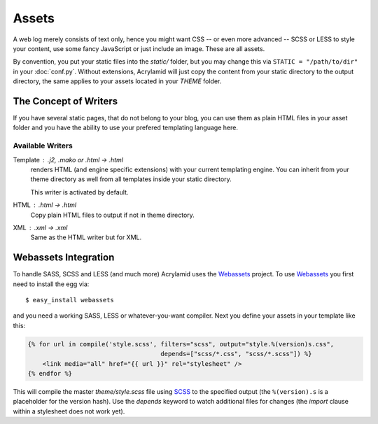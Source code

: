 Assets
======

A web log merely consists of text only, hence you might want CSS -- or even
more advanced -- SCSS or LESS to style your content, use some fancy JavaScript
or just include an image. These are all assets.

By convention, you put your static files into the `static/` folder, but you
may change this via ``STATIC = "/path/to/dir"`` in your :doc:`conf.py`.
Without extensions, Acrylamid will just copy the content from your static
directory to the output directory, the same applies to your assets located
in your `THEME` folder.

The Concept of Writers
----------------------

If you have several static pages, that do not belong to your blog, you can use
them as plain HTML files in your asset folder and you have the ability to use
your prefered templating language here.

Available Writers
^^^^^^^^^^^^^^^^^

Template : .j2, .mako or .html -> .html
    renders HTML (and engine specific extensions) with your current templating
    engine. You can inherit from your theme directory as well from all
    templates inside your static directory.

    This writer is activated by default.

HTML : .html -> .html
    Copy plain HTML files to output if not in theme directory.

XML : .xml -> .xml
    Same as the HTML writer but for XML.

Webassets Integration
---------------------

To handle SASS, SCSS and LESS (and much more) Acrylamid uses the Webassets_
project. To use Webassets_ you first need to install the egg via::

    $ easy_install webassets

and you need a working SASS, LESS or whatever-you-want compiler. Next you
define your assets in your template like this:

.. code-block:: html+jinja

    {% for url in compile('style.scss', filters="scss", output="style.%(version)s.css",
                                        depends=["scss/*.css", "scss/*.scss"]) %}
        <link media="all" href="{{ url }}" rel="stylesheet" />
    {% endfor %}

This will compile the master `theme/style.scss` file using SCSS_ to the
specified output (the ``%(version).s`` is a placeholder for the version hash).
Use the `depends` keyword to watch additional files for changes (the `import`
clause within a stylesheet does not work yet).

.. _webassets: http://webassets.readthedocs.org/en/latest/index.html
.. _SCSS: http://sass-lang.com/
